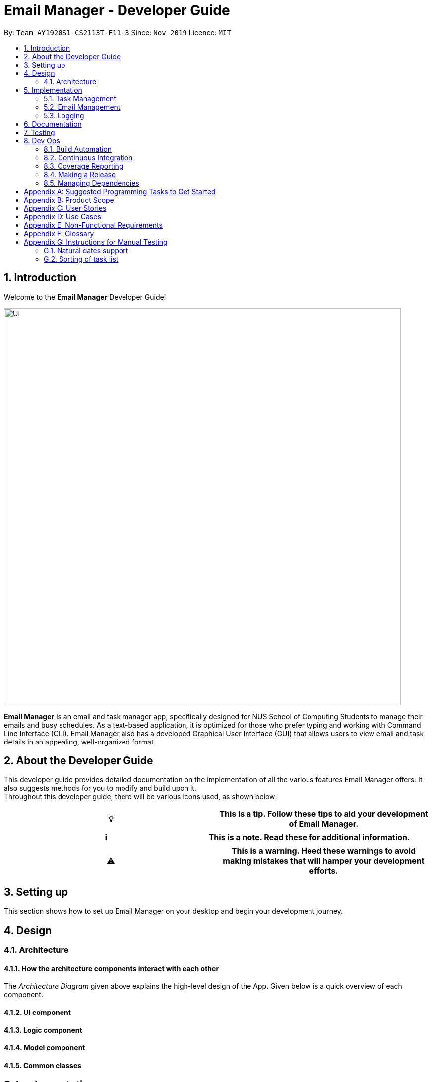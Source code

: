 = Email Manager - Developer Guide
:site-section: DeveloperGuide
:toc:
:toc-title:
:toc-placement: preamble
:sectnums:
:imagesDir: ..\images
:stylesDir: stylesheets
:xrefstyle: full
:repoURL: https://github.com/AY1920S1-CS2113T-F11-3/main/tree/doc

By: `Team AY1920S1-CS2113T-F11-3`      Since: `Nov 2019`
Licence: `MIT`

== Introduction

Welcome to the *Email Manager* Developer Guide!

[#img-UI]
[caption="Figure N: UI"]
image::Ui.png[UI,800]

*Email Manager* is an email and task manager app, specifically designed for NUS School of Computing Students to manage their emails and busy schedules.
As a text-based application, it is optimized for those who prefer typing and working with Command Line Interface (CLI).
Email Manager also has a developed Graphical User Interface (GUI) that allows users to view email and task details in an appealing, well-organized format.

== About the Developer Guide

This developer guide provides detailed documentation on the implementation of all the various features Email Manager offers.
It also suggests methods for you to modify and build upon it. +
Throughout this developer guide, there will be various icons used, as shown below:

|===
|💡|This is a tip. Follow these tips to aid your development of Email Manager.

|===

|===
|ℹ️|This is a note. Read these for additional information.

|===

|===
|⚠️|This is a warning. Heed these warnings to avoid making mistakes that will hamper your development efforts.

|===

== Setting up

This section shows how to set up Email Manager on your desktop and begin your development journey.

== Design

=== Architecture

==== How the architecture components interact with each other

The _Architecture Diagram_ given above explains the high-level design of the App.
Given below is a quick overview of each component.

==== UI component

==== Logic component

==== Model component

==== Common classes

== Implementation

This section describes some noteworthy details on how certain features in *Email Manager* are implemented.
// Maybe in the future we split the sub-sections into overall command structure, email management, task management and GUI?

=== Task Management

There are three main types of tasks that Duke Email Manager works with: `todo`, `deadline` and `event`.

==== Natural Dates Support

Natural dates support helps to speed up the process at which users enter their task details so that their
task can be added into the task list quickly. The benefits of having this Natural Dates support are:

* Reduce the time and effort needed to key in the date and time for deadline and event tasks.

|===
|ℹ️|This feature only works with `deadline` and `event` tasks.

|===

===== Implementation

The following sequence diagram below illustrates how this feature works:

.Natural Dates Support Sequence diagram
[#img-natural-dates-support]
[caption="Figure N: "]
image::TaskParseNaturalDate (1).png[Natural Dates Support, 800]

As seen from the diagram above, the Natural Dates support is facilitated by four classes, namely
`TaskCommandParseHelper`, `CommandParseHelper`, `TaskParseNaturalDateHelper` and `Task`.

`TaskParseNaturalDateHelper` is under the Command component.
It implements the following operations:

* `TaskParseNaturalDateHelper#isCorrectNaturalDate(day)` - Checks if `day` is a day of the week
* `TaskParseNaturalDateHelper#convertNaturalDate(day, time)` - Converts string day and time to local date and time in LocalTimeDate format
* `TaskParseNaturalDateHelper#getDate(timeString)` - Returns a dateTime in LocalDateTime format

`TaskCommandParseHelper` and `CommandParseHelper` are under the Parser component.
It implements the following operations:

* `TaskCommandParseHelper#parseTaskTime(optionList)` - Parses time string extracted from optionList and returns a dateTime in LocalDateTime format
* `TaskCommandParseHelper#checkTimeString(timeString)` - Checks if time string contains time component and returns a pair with day as key and timing as value
* `CommandParseHelper#extractTime(optionList)` - Extracts and returns the time string from the input

`Task` is under the Entity component.
It implements the following operations:

* `Task#parseDate(timeString)` - Converts timeString to LocalDateTime format if timeString is of `dd/MM/uuuu HHmm`
format

Given below is an example usage scenario and how Natural Dates Support behaves at each step.

*Step 1*: The user launches the application. The input type is currently in `email` mode.
The user wishes to add a task and keys in `flip` to switch input type to `task` mode.

*Step 2*: The user executes `deadline homework -time Mon 1200` to add a new deadline task. `UI` component captures the input and passes to `Logic` component to parse the input.

* `CommandParseHelper` takes in the `input`, parses and extracts the options and stores it inside ArrayList<Option>  `optionList`, then passes the `input` and `optionList` to `TaskCommandParseHelper`.

*Step 3*: `TaskCommandParseHelper` takes in the command, parses and extracts the time string of the task by calling `CommandParseHelper#extractTime(optionList)`.

*Step 4*: The extracted time string will go through `TaskParseNaturalDateHelper#getDate(timeString)`, which calls `TaskCommandParseHelper#checkTimeString(timeString)` and retrieves dateTimeString = new Pair<>(day, time).

*Step 5*: If `TaskParseNaturalDateHelper#isCorrectNaturalDate(day)` is true,
`TaskParseNaturalDateHelper#convertNaturalDate(day, time)` is called, else `Task#parseDate(timeString)` is called.

*Step 6*: `TaskCommandParseHelper#parseTaskTime(optionList)` retrieve dateTime from
`TaskParseNaturalDateHelper` and returns it.

* The next nearest date is returned according to the input day
** E.g. When the timeString inputted is `sun 1200`, the date of the next nearest Sunday is returned.

===== Design Considerations

Aspect: Handling of parsed time string

* Alternative 1 (chosen): `TaskCommandParseHelper#checkTimeString(timeString)` parses and returns the time
string as a string pair that stores day as key and time as value.
** Pros: Easier to use the day and time in the pair in other methods without having to extract it from time
string again.
** Cons: Does not check whether day and time in the pair is valid, the pair can be any string.
`TaskCommandParseHelper#checkTimeString(timeString)` is called from another class which increase dependency.

* Alternative 2: Parse the time string and extract day or time before each use in `TaskParseNaturalDateHelper`
** Pros: Able to validate if time string is valid before it is called by other methods. Easier to write tests.
** Cons: Might have duplicated codes.

==== Sorting of Task List

The task list can be sorted according to what the user prefer.
The benefits of having this sorting feature are:

* Easier viewing of task list when the list is sorted.
* Faster checking of task list when the list is sorted.

|===
|ℹ️|Task list can be sorted by `priority`, `status` and `time` only.

|===

===== Implementation

The following sequence diagram below illustrates how the sort command is parsed:

.parseSortCommand Sequence diagram
[#img-parse-sort-command]
[caption="Figure N: "]
image::parseSortCommand (1).png[Parse Sort Command, 800]

As seen from the diagram above, the parsing of sort command is facilitated by two class, namely
`TaskCommandParseHelper` and `TaskSortCommand`.

`TaskCommandParseHelper` is under the Parser component.
It implements the following operations:

* `TaskCommandParseHelper#parseSortCommand(input)` - Parse the input and extracts the sort type(sortBy) after the command `sort`
** E.g. `sort priority` -> sortBy = "priority"

`TaskSortCommand` is under the Command component.
It implements the following operations:

* `TaskSortCommand#getSortType(sortBy)` - Checks sortBy and returns the sort type if sortBy is valid

Given below is an example usage scenario and how `parseSortCommand` behaves at each step.

*Step 1*: The user launches the application.
The input type is currently in `email` mode.
The user wishes to check the task list and key in `flip` to switch input type to `task` mode.

*Step 2*: The user executes `sort priority` to sort the task list according to its priority. `UI` component captures the input and passes to `Logic` component to parse the input.

*Step 3*:  `TaskCommandParseHelper#parseSortCommand(input)` is called and extracts the sort type called
sortBy.

*Step 4*:  `TaskSortCommand#getSortType(sortBy)` is then called and returns the sort type according to sortBy

* E.g. If sortBy = "priority", sortType.PRIORITY will be returned.

*Step 5*: `TaskCommandParseHelper` returns new `TaskSortCommand(sortType)`

The following sequence diagram below illustrates how the sort command works:

.TaskSortCommand Sequence diagram
[#img-task-sort-command]
[caption="Figure N: "]
image::TaskSortCommand.png[Task Sort Command, 800]

As seen from the diagram above, the sort command is facilitated by four class, namely `TaskSortCommand`,
`Model`, `TaskList` and `UI`.

The following operations are implemented:

* `TaskSortCommand#execute(model)` - executes the sort command
* `Model#getTaskList()` - returns current task list
* `TaskList#setSortType(sortType)` - sets the sort type of the task list to `sortType`
* `TaskList#constructSortMessage(sortType)` - returns responseMsg
* `UI#showResponse(responseMSg)` - display responseMsg

Given below is an example usage scenario and how `TaskSortCommand` behaves at each step.

*Step 1*: The user executes `sort status` to sort the task list according to whether it is completed or not.

*Step 2*: `Model#getTaskList()` is called and the current taskList is returned.

*Step 3*: `TaskList#setSortType(sortType)` is called and returns a response message after calling
`TaskList#constructSortMessage(sortType)`.

*Step 4*: The UI displays the response message and `TaskSortCommand#execute(model)` returns true if the
sort type in `TaskList` is set correctly.

The following activity diagram shows the method `sortByType()` that changes how the task list is sorted
according to the sort type:

.sortByType activity diagram
[#img-sort-by-type]
[caption="Figure N: "]
image::sortByType.png[Sort By Type, 800]

|===
|ℹ️|The task list is sorted according to time by default.

|===

Given below is an example usage scenario and how `TaskSortCommand` behaves at each step.

*Step 1*: The user wishes sort the task list according to the priority level of the tasks and executes
`sort priority`.

*Step 2*: The sort type is changed to `PRIORITY` from `TIME`, and the sorting method is changed.

*Step 3*: `sortByType() is called by `Model#updateGuiTaskList()` on every user input to keep task list sorted.

|===
|ℹ️|
|sorted by `priority`|tasks with higher priority will be at the top of the task list.
|sorted by `status`|tasks that are not completed will be at the top of the task list.
|sorted by `time`|deadline or event tasks with nearing date and time will be at the top of the task list.
|===

===== Design Considerations

Aspect: When the sorting of task list occurs

* Alternative 1 (chosen): The task list is sorted whenever the GUI is updated.
** Pros: Ensures that the task list will always be sorted according to how the user wants.
** Cons: Sort command is executed on every user input to keep task list sorted and task list view in GUI
updated, which increases the computational load.

* Alternative 2: The task list is sorted in `TaskList` class before it is displayed by the GUI
** Pros: Sort command is called only when needed.
** Cons: Have to consider other commands (e.g. `update`) that will change the task list and requires the
task list to be sorted.

//==== Set priority
//
//Priority levels can be added to tasks. The benefits of having this feature are:
//
//* Distinguish more pressing tasks from others.
//
//===== Implementation
//
//The following sequence diagram below illustrates how this feature works:

==== Updating of Tags

Tasks have a variety of attributes that a user may want to add or change.
The current attributes that can be modified are: `time`, `doafter`, `priority` and `tags`.
The updating of task details is facilitated by `TaskUpdateCommand`.
It extends `Command`, overriding the `execute` method.

The details of the update mechanism are as follows:

Step 1: `TaskCommandParseHelper` takes in the command from the user input text field, and parses it.
If the command starts with `update` than it will separate all the parameters into an ArrayList, passing it into the `TaskUpdateCommand`.

Step 2: `TaskUpdateCommand.execute()` will then go through the ArrayList, calling the appropriate method in `TaskList`.

Step 3: The method in `TaskList` will retrieve the specified task and call the related setter to change the value.

=== Email Management

==== Email Auto Parsing

The emails fetched or stored locally will be automatically parsed to extract important information for tagging, task creation and reminder purposes.
The parsing consists of two stages, the *format parsing* and *content parsing*.
Email format parsing is to parse the email components like subject, sender and body from the raw string fetched from the server or stored in local file.
The content parsing is to parse the keyword included all components of email.

===== Email Format Parsing

.Email Format Parsing
[#img-email-format-parsing]
[caption="Figure N: "]
image::EmailFormatParseHelper.png[Format Parsing,800]
The email format parsing starts at the call of `ParseFetchResponse(response)`.
The variable `response` here is a string of the http response from the Outlook server to the fetch API call.

It first creates an `EmailList` to store all the emails parsed from the response.
This function only returns the list instead of directly adding the email parsed to the model because the storage or network component will decide whether and how the emails are to added to the model.

Then each email contained in the response of is parsed to a `JSONObject` called `emailJson` for easier manipulation.

With this `emailJson`, `parseComponentsToEmail(emailJson)` is called to extract different components of the json and instantiate an `Email` object to be added to the `emailList` created earlier.

This process repeats until all the email information in the response is processed.

===== Email Content Parsing

.Email Content Parsing
[#img-email-content-parsing]
[caption="Figure N+1: "]
image::EmailContentParseHelper.png[Content Parsing,800]

Email content parsing is to parse the keyword from different components of an email.

Email content parsing starts with the calling of `allKeywordInEmail(email)` and parse in the email in
`Email` type.

It then gets all the `KeywordPair` from the `KeywordList`.
A `KeywordPair` contains a human readable
`keyword` signifying the "meaning" of the keyword.
It also contains multiple `expressions` which will be looked through the email for matches.

For each email component (subject, sender, body etc), the `keywordInString(emailComponent, keywordPair)` is called to search for matches across these components.
It will then return a relevance score.
Higher relevance score means a more occurrence.
Keyword with all its expressions absent in the email will get a 0 relevance score.
Also, subject and sender will have a higher weights compared to the email body.

Each keyword searched in the email with a relevance score higher than 0 (at least 1 occurrence), will be added to the email as a tag by calling `addTag(keywordPair, relevanceScore)`.

==== Email Tagging

*Email Manager* allows user to tag emails by tags.

===== Current Implementation

* Format: `email update ITEM_NUMBER [-tag TAG1] [-tag TAG2]…`​
* Note: Tags the specified item with the tag(s) minimum number of tags is 1.
* Eg: `email update 2 -tag Fun -tag Project` : tags 2nd email in the list with the tags "Fun" and "Project".

Following is the activity diagram when the command is executed:
[#img-email-tag-activity-diagram]
[caption="Figure N+1: "]
image::emailTagActivityDiagram.jpg[Email Tag Activity Diagram,800,caption="sf"]

The following sequence diagram below will explain how the `email update` command works in detail:

[#img-email-tag-sequence-diagram]
[caption="Figure N+1: "]
image::emailTagSequenceDiagram.jpg[Email Tag Sequence Diagram,800]

An example usage of the command is as follows:

*Step 1*: The user launches the application.
The user inputs `email update 2 -tag Fun -tag Project`

*Step 2*: `UI` component captures the input and passes to `Logic` component to parse the input.
Section below explains how `Logic` component parse the input.

* `CommandParseHelper` takes in the `input`, parses and extracts tags information and stores it inside ArrayList<Option>  `optionList`, then passes the `input` and `optionList` to `EmailCommandParseHelper`.
** `input` here is `email update 2`
** `optionList` here is `[tag=Fun, tag=Project]`
* `EmailCommandParseHelper` parses the `index` of email and extract tags information `optionList` and stores it in ArrayList<String> `tags`.
** `index` here is `2`
** `tags` here is `[Fun, Project]`
* `EmailCommandParseHelper` creates a new `EmailTagCommand` by passing in `index` and `tags`, then return the `EmailTagCommand` to `CommandParseHelper` and then to `UI`

*Step 3* : `EmailTagCommand#execute(model)` is called by `UI`.

*Step 4*: `EmailTagCommand` calls `Model#getEmailList()`, then `emailList` is returned by `Model`.

*Step 5*: `EmailTagCommand` calls `EmailList#addTags(index, tags)`

* `EmailList` calls `get(index)` to get the email of the index number in the emailList.
** Gets the 2nd email in the emailList.
* For each `tag` in `tags`, `EmailList` calls `Email#addTag(tag)`. `Email` calls `tags.add()` to add the tag to the email.
** Each `tag` here is `Fun` and `Project`.

*Step 6*: `EmailList` returns a String `responseMsg` to `EmailTagCommand`.

** `responseMsg` here is: +
 "Tags added: [Project, Fun] to email: <title of email at index 2>"

===== Design Considerations

Aspect: Handling updating of tags

* Alternative 1 (current choice): if at least one tag is entered as part of the command, it will overwrite all current tags of the task being modified.
** Pros: makes it consistent with other parameters of the update command and gives users an option to replace/remove tags
** Cons: if there are many tags, and the user only wants to add on an extra tag, the user will need to retype all existing tags into the command.
* Alternative 2: if a tag is entered as part of the command, it will amend on top of existing tags.
** Pros: this will save users time if they only want to add on tags
** Cons: no option to remove tags
* Alternative 3 (proposed): there will be an option to add tags and an option to remove tags.
** Pros: gives users highest amount of flexibility and control over the tags they want to keep.
** Cons: added complexity in commands

==== Email Filtering by Tag(s)

*Email Manager* allows user to filter emails by tag(s).

===== Current Implementation

* Format: `list [-tag TAG1] [-tag TAG2]…`

* Note: Gives a list of emails with the tags.
Minimum number of tags is 1, and the maximum is 2.
* Eg: `email list -tag Fun -tag Project`

Following is the activity diagram when the command is executed:
[#img-email-filter]
[caption="Figure n: "]
image::emailFilterActivityDiagram.jpg[Email Filtering Activity Diagram,800]

The following sequence diagram below will explain how the `email update` command works in detail:

[#img-email-filter-sequence-diagram]
[caption="Figure N+1: "]
image::emailFilterSequenceDiagram.jpg[Email Filter Sequence Diagram,800]

An example usage of the command is as follows:

*Step 1* : The user launches the application.
The user wishes to tag the 2nd email in the list with "Fun" and "Project" (Implementation of part is explained in Section 5.3.2).
After tagging the email, the user wishes to view the list of emails with these tags, hence the user inputs `email list -tag Fun -tag Project`.

*Step 2* : `UI` component captures the input and passes to `Logic` component to parse the input.
Section below explains how `Logic` component parse the input.

* `CommandParseHelper` takes in the `input`, parses and extracts tags information and stores it inside ArrayList<Option>  `optionList`, then passes the `input` and `optionList` to `EmailCommandParseHelper`.
** `input` here is `email list`
** `optionList` here is `[tag=Fun, tag=Project]`
* `EmailCommandParseHelper` parses the `input` and extract tags information `optionList` and stores it in ArrayList<String> `tags`.
** `tags` here is `[Fun, Project]`
* `EmailCommandParseHelper` creates a new `EmailTagListCommand` by passing in `tags`, then return the `EmailTagListCommand` to `CommandParseHelper` and then to `UI`

*Step 3* : `EmailTagListCommand#execute(model)` is called by `UI`.

*Step 4*: `EmailTagListCommand` calls `EmailTags#displayEmailTagList(tags)`.

*Step 5*: `EmailTags` checks the conditions of the each tags in `tags`, we say that a tag exists if there is email with the tag.
If none of the emails has the tag, we say that the tag does not exist.
We say that both tags co-exist if there is email tagged with both tags.

** In this example, both tags `Fun` and `Project` co-exist.

*Step 6*: `EmailTags` call `TagMap.get("Fun").get("Project")`. `TagMap` returns `emailList` which is the email(s) tagged with both `Fun` and `Project`.

*Step 7*: `EmailTags` returns a String `responseMsg` to `EmailTagListCommand`.

** `responseMsg` here is: +
"Here is the email tagged with both #Project and #Fun: <list of title of email(s) with both tags>"

===== Design Considerations

* Alternative 1 (current choice): +
The tags associated with emails is stored in `TagMap`:

** TagMap is a `HashMap<String, SubTagMap>`:
*** Each `key` in the HashMap is a tag name (we call it `root tag name` here) that exists in the email list.
*** The `value` associated with each `key` is a `SubTagMap`.

** `SubTagMap` is a `HashMap<String, EmailList>`:
*** Each `key` in the HashMap is a tag name (we call it `sub tag name` here) that co-exists with the `root tag
name` from the `TagMap`.
We say that both tags co-exist if there is email tagged with both tags.
*** The `value` associated with each `key` is an `EmailList`, which is the list of emails tagged with both
`root tag name` and `sub tag name`.

** For example, let `emailOne` be an email tagged with `Tutorial` and `CS2113T`, `emailTwo` be an email tagged with `Tutorial` and `CG2271`.
*** After calling `EmailTags#updateEmailTagList`, the TagMap has the following structure: +
{ +
    Tutorial={Tutorial=emailOne emailTwo, CS2113T=emailOne, CG2271=emailTwo}, +
    CS2113T={CS2113T=emailOne, Tutorial=emailOne}, +
    CG2271={CG2271=emailTwo, Tutorial= emailTwo} +
}

** Pros: Faster search when user invokes `EmailTagListCommand`, since `EmailTags#displayEmailTagList` is navigating in the HashMap.
** Cons: Current implementation invokes the `EmailTags#updateEmailTagList` on every user input to keep the tagMap and email list view in GUI updated, which increases the computational load.

* Alternative 2: +
Loop through each tag of each email in the list of emails, and check if the each tag equals to the tag requested by the user, if yes, add the email to the list, if no, continue with the loop.
After finishing the loop, output the email(s) in the list.

** Pros: This implementation does not have to maintain a TagMap structure to keep track of the emails with the tags, therefore does not requires update of the TagMap, this saves the space and computational load of the program.
** Cons: Slower search when user invokes `EmailTagListCommand`, since it has to loop through each tag of each email in the list of emails.

=== Logging

We are using `java.util.logging` package for logging.
The `LogsCenter` class is used to manage the logging levels and logging destinations.

===== Current Implementation

* The logging level can be controlled using the logLevel
* The Logger for a class can be obtained using LogsCenter.getLogger(Class) which will log messages according to the specified logging level
* Currently log messages are output through: Console and to a .log file in `data/logs` folder with the format
`"log" + "yyyyMMdd_HHmm" + ".log"`.
* Logging Levels
** SEVERE : Critical problem detected which may possibly cause the termination of the application
** WARNING : Can continue, but with caution
** INFO : Information showing the noteworthy actions by the App
** FINE : Details that is not usually noteworthy but may be useful in debugging e.g. print the actual list instead of just its size

== Documentation

== Testing

== Dev Ops

=== Build Automation

We use https://gradle.org/[Gradle] for _build automation.
See link:{repoURL}/tutorials/gradleTutorial.md[Gradle Tutorial] for more details.

=== Continuous Integration

We use https://travis-ci.org/[Travis CI] to perform _Continuous Integration_ on our projects.

=== Coverage Reporting

We use https://coveralls.io/[Coveralls] to track the code coverage of our projects.

=== Making a Release

Here are the steps to create a new release.

. Update the archiveVersion number of shadowJar in link:{repoURL}/build.gradle[`build.gradle`].
. Generate a JAR file <<UsingGradle#creating-the-jar-file, using Gradle>>.
. Tag the repo with the version number. e.g. `v0.1`
. https://help.github.com/articles/creating-releases/[Create a new release using GitHub] and upload the JAR file you created.

=== Managing Dependencies

A project often depends on third-party libraries.
For example, *Email manager* depends on the https://openjfx.io/[JavaFX] for GUI support.
Managing these _dependencies_ can be automated using Gradle.
For example, Gradle can download the dependencies automatically, which is better than these alternatives:

[loweralpha]
. Include those libraries in the repo (this bloats the repo size)
. Require developers to download those libraries manually (this creates extra work for developers)

[appendix]
== Suggested Programming Tasks to Get Started

[appendix]
== Product Scope

*Target user profile*:

. National University of Singapore (NUS) School of Computing Students.
. Busy computing student who is tired of receiving too many emails.
. Busy computing student who has a lot of todos, deadlines and events.
. Students who prefer desktop apps over other types.
. Students who prefer typing over other means of input.

*Value proposition*:

. Helps busy computing student to manage their emails.
. Helps busy computing student to manage their tasks and schedules.
. Reminds busy computing students of their important emails and tasks.

[appendix]
== User Stories

Priorities: High (must have) - `* * \*`, Medium (nice to have) - `* \*`, Low (unlikely to have) - `*`

|=======================================================================
| As a/an | I can | So that... | Priority

|active student|get emails filtered out on student-life activities|I can get the interesting event info
immediately|`* * *`
|advanced user|tag the emails|I can search for them efficiently|`* * *`
|busy student|sort my task list according to my preferences|I can view and keep track of the tasks more
easily|`* * *`
|busy student|prioritize my tasks by setting priority levels|I can work on more pressing task first|`* * *`
|busy student|assign emails with color codes according to priority|I can have a clear view of priorities|`* * *`
|computing student|filter out different types of emails by specifying the type we want to filter|I can access the type of emails we want easily|`* * *`
|computing student|sort email according to module code|I can easily access the information related to my project|`* * *`
|computing student|set auto delete function to delete emails from a specific address|I can keep my mailbox clean|`* * *`
|computing student|filter out emails by specifying a keyword|I can access the email I am interested easily|`* * *`
|computing student|auto-categorize the emails|my mailbox is not messy|`* * *`
|email sender|send emails with tags|recipients can filter emails easily|`* * *`
|email user|get the list of unread emails|I can attend the unread easily|`* * *`
|job hunting student|add alarm to job/internship application deadlines|I will not miss any important application deadlines|`* * *`
|advanced user|advance search based on Regular expression|I can search with complex filters|`* *`
|advanced user|use shorter versions of command and auto-completion of command|I can type faster command|`* *`
|busy student|check my calendar to see if there are new added|I can keep track of my task efficiently|`* *`
|busy student|highlight tasks that are due soon (<24 hours)|I can work on things that are more pressing|`* *`
|busy student|set alarm to review some important emails|I can remember to attend to some important emails that I don't have time to handle now|`* *`
|busy student|sync with NUSMODS to automatically set deadlines for homework|I can my deadlines or homework assigned to a specific time|`* *`
|busy student|undo my previous command|recover to the previous state|`* *`
|computing student|set important emails to reply by a specific date|I won't miss any important deadlines|`* *`
|computing student|update my calendar if the email contains a date|I won't miss out important deadline|`* *`
|computing student|download all uploaded files sent through emails|I can get the latest version of the file|`* *`
|computing student|get connected with list on contacts on email|I can easily send to or find the email user|`* *`
|computing student|filter out competition/hackathon emails|I won't miss any interesting competition|`* *`
|computing student|find teams for competition/hackathon|I can quickly find teams after the competition email is sent out|`* *`
|email user|send, forward or reply to email|I do not need to switch to email app after reading from this app|`* *`
|email user|highlights links, action items|I can take action and quickly get to a website|`* *`
|email user|automatically restore emails that were thrown to the junk mail by the system|I won't miss any important emails just because they are in the junk mail without me knowing it|`* *`
|job hunting student|put away all outdated emails on internships/jobs|I can focus on the newest and valid ones|`* *`
|job hunting student|get the jobs and internship emails sorted|I can find a job|`* *`
|team member|tag emails with project stages|I can access emails from different stages of our project|`* *`
|team member|sort all emails from my team members together|I can easily access the information related to my project|`* *`
|team member|send progress tracking emails to other team members periodically|The team can be always updating each other's progress|`* *`
|=======================================================================

[appendix]
== Use Cases

*System*: `Email Manager` +
*Actor*: `User` (SoC student)

[discrete]
=== Use Case: Snooze task

*MSS*

. User enters `snooze` command to snooze a task.
. Task is snoozed by default 3 days.
+
Use case ends.

*Extensions*

* 1a. User wants to snooze task by a specific duration.
+
** 1a1. User enters snooze duration after `snooze` command.
** 1a2. Task snoozed by the specific duration.
+
Use case ends.

* 1b. User snooze a task with invalid index.
+
** 1b1. Displays index out of bound message
+
Use case ends.

* 1c. User snooze a invalid task.
+
** 1c1. Displays task cannot be snoozed message
+
Use case ends.

[discrete]
=== Use Case: Sort task list

*MSS*

. User keys in `sort` command to sort task list by `sortType`.
. Task list is sorted according to `sortType`.
+
Use case ends.

*Extensions*

* 1a. Invalid `sortType` keyed after `sort` command.
** 1a1. Displays invalid sort type message
+
Use case ends.

[discrete]
=== Use Case: Add priority to task

*MSS*

. User keys in add priority command.
. Priority is added to the task.
+
Use case ends.

*Extensions*

* 1a. User keys in add priority command to the same task as above.
** 1a1. Priority of task is overwritten by new priority.
+
Use case ends.

[discrete]
=== Use Case: Clear task list

*MSS*

. User keys in `clear` command.
. Task list is cleared.
+
Use case ends.

*Extensions*

* 1a. User keys in `clear` command when task list is empty.
** 1a1. Displays message saying that task list has already been cleared.
+
Use case ends.

[discrete]
=== Use Case: Fetch email from account

*MSS*

. User starts system or enters the fetch command.
. System retrieves account key from file, connects to Microsoft and logs in.
New emails are retrieved, combined with those from local storage and displayed.
+
Use case ends.

*Extensions*

* 2a.
System is unable to retrieve a valid account key, receives error from Microsoft.
+
** 2a1. Opens Microsoft portal in browser. +
** 2a2. The user types in the username and password into Microsoft portal. +
** 2a3. System saves the account key from Microsoft for future logins, downloads new emails, and displays email.
+
Use case ends.

* 2b.
System does not receive a response from Microsoft server.
+
** 2b1. System notifies user of failure to log in and loads email from local file.
+
Use case ends.

[discrete]
=== Use Case: Set priority to different keyword

*MSS*

. The user selects the “Keyword Priority” from the menu
. System presents the user with all current priority settings
. The user selects “New” from the menu
. System displays a text box for input of keyword/regular expression.
. The user types in the keyword/regular expression, selects the priority level of this keyword and selects “Save” and confirm
+
Use case ends.

[discrete]
=== Use Case: View Email List with Priority

*MSS*

. The user selects “All Email” from the menu
. The user selects “by Priority” from the menu
. System displays all the priorities and keywords under each priority
. The user selects the priority range that he/she wants to view
. System leads the user back to the email list page
+
Use case ends.

*Extensions*
* 3a.
The user can include or exclude a particular keyword from that priority
+
Use case ends.

[discrete]
=== Use Case: Auto categorisation of emails

*MSS*

. User creates a new categorize name.
. User specifies the keyword for this category.
. The app will look through the emails and put the related-emails under the category.
+
Use case ends.

[appendix]
== Non-Functional Requirements

Email Manager meets the following non-functional requirements:

* Security of user login credentials (user enters details directly into Microsoft portal)
* Data Accessibility (efficient storage)
// ^ should we take this out?
* Time-out
// ^ take this out as well?
* Clean layout
* Works with common operating systems

[appendix]
== Glossary

[[mainstream-os]]
Mainstream OS::
* Windows
* macOS
* Linux

//[appendix]
//== Product Survey
//
[appendix]
== Instructions for Manual Testing

=== Natural dates support
|=======================================================================
|Mode|Input|Expected Result|Purpose of Testing

|Task|deadline submission -time mon|deadline task will be added into the task list with time `0000`|Normal
use case without time inputted
|Task|deadline submission -time mon 2359|deadline task will be added into the task list with time
`2359`|Normal use case with time inputted
|Task|deadline submission -time|Invalid command format reported|Empty time in time option triggers
invalid command format as deadline task requires a time option
|Task|deadline submission -time random|Invalid command reported asking for correct date time format|Invalid
input with wrong date time format
|Task|todo tutorials -time|Invalid command format reported|Invalid input with time present in todo task
|Task|todo tutorial -time mon 1200|Invalid command reported saying date time not allowed for todo
task|Invalid input with time present in todo task
|=======================================================================

=== Sorting of task list
|=======================================================================
|Mode|Input|Expected Result|Purpose of Testing

|Task|sort priority|Task List is sorted according to the priority level of the task, with `high` being at
the top of the list|Normal use case
|Task|sort|Invalid command reported asking for sort type after `sort`|Invalid input without sort type
|Task|sort abc|Invalid command reported saying invalid sorting type|Invalid input with invalid sort type
|=======================================================================